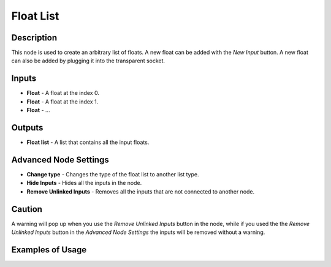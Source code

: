 Float List
==========

Description
-----------

This node is used to create an arbitrary list of floats. A new float can be added with the *New Input* button. A new float can also be added by plugging it into the transparent socket.

.. image:: images/float_list_node.png
   :width: 160pt

Inputs
------

- **Float** - A float at the index 0.
- **Float** - A float at the index 1.
- **Float** - ...

Outputs
-------

- **Float list** - A list that contains all the input floats.

Advanced Node Settings
----------------------

- **Change type** - Changes the type of the float list to another list type.
- **Hide Inputs** - Hides all the inputs in the node.
- **Remove Unlinked Inputs** - Removes all the inputs that are not connected to another node.

Caution
-------

A warning will pop up when you use the *Remove Unlinked Inputs* button in the node, while if you used the the *Remove Unlinked Inputs* button in the *Advanced Node Settings* the inputs will be removed without a warning.

Examples of Usage
-----------------

.. image:: gifs/float_list_node_example.gif
